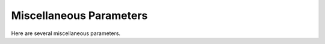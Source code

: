 ..
  Copyright 1988-2021 Free Software Foundation, Inc.
  This is part of the GCC manual.
  For copying conditions, see the GPL license file

.. _misc:

Miscellaneous Parameters
************************

.. index:: parameters, miscellaneous

.. prevent bad page break with this line

Here are several miscellaneous parameters.

.. c:macro:: HAS_LONG_COND_BRANCH

  Define this boolean macro to indicate whether or not your architecture
  has conditional branches that can span all of memory.  It is used in
  conjunction with an optimization that partitions hot and cold basic
  blocks into separate sections of the executable.  If this macro is
  set to false, gcc will convert any conditional branches that attempt
  to cross between sections into unconditional branches or indirect jumps.

.. c:macro:: HAS_LONG_UNCOND_BRANCH

  Define this boolean macro to indicate whether or not your architecture
  has unconditional branches that can span all of memory.  It is used in
  conjunction with an optimization that partitions hot and cold basic
  blocks into separate sections of the executable.  If this macro is
  set to false, gcc will convert any unconditional branches that attempt
  to cross between sections into indirect jumps.

.. c:macro:: CASE_VECTOR_MODE

  An alias for a machine mode name.  This is the machine mode that
  elements of a jump-table should have.

.. c:macro:: CASE_VECTOR_SHORTEN_MODE (min_offset, max_offset, body)

  Optional: return the preferred mode for an ``addr_diff_vec``
  when the minimum and maximum offset are known.  If you define this,
  it enables extra code in branch shortening to deal with ``addr_diff_vec``.
  To make this work, you also have to define ``INSN_ALIGN`` and
  make the alignment for ``addr_diff_vec`` explicit.
  The :samp:`{body}` argument is provided so that the offset_unsigned and scale
  flags can be updated.

.. c:macro:: CASE_VECTOR_PC_RELATIVE

  Define this macro to be a C expression to indicate when jump-tables
  should contain relative addresses.  You need not define this macro if
  jump-tables never contain relative addresses, or jump-tables should
  contain relative addresses only when :option:`-fPIC` or :option:`-fPIC`
  is in effect.

.. function:: unsigned int TARGET_CASE_VALUES_THRESHOLD (void)

  .. hook-start:TARGET_CASE_VALUES_THRESHOLD

  This function return the smallest number of different values for which it
  is best to use a jump-table instead of a tree of conditional branches.
  The default is four for machines with a ``casesi`` instruction and
  five otherwise.  This is best for most machines.

.. hook-end

.. c:macro:: WORD_REGISTER_OPERATIONS

  Define this macro to 1 if operations between registers with integral mode
  smaller than a word are always performed on the entire register.  To be
  more explicit, if you start with a pair of ``word_mode`` registers with
  known values and you do a subword, for example ``QImode``, addition on
  the low part of the registers, then the compiler may consider that the
  result has a known value in ``word_mode`` too if the macro is defined
  to 1.  Most RISC machines have this property and most CISC machines do not.

.. function:: unsigned int TARGET_MIN_ARITHMETIC_PRECISION (void)

  .. hook-start:TARGET_MIN_ARITHMETIC_PRECISION

  On some RISC architectures with 64-bit registers, the processor also
  maintains 32-bit condition codes that make it possible to do real 32-bit
  arithmetic, although the operations are performed on the full registers.

  On such architectures, defining this hook to 32 tells the compiler to try
  using 32-bit arithmetical operations setting the condition codes instead
  of doing full 64-bit arithmetic.

  More generally, define this hook on RISC architectures if you want the
  compiler to try using arithmetical operations setting the condition codes
  with a precision lower than the word precision.

  You need not define this hook if ``WORD_REGISTER_OPERATIONS`` is not
  defined to 1.

.. hook-end

.. c:macro:: LOAD_EXTEND_OP (mem_mode)

  Define this macro to be a C expression indicating when insns that read
  memory in :samp:`{mem_mode}`, an integral mode narrower than a word, set the
  bits outside of :samp:`{mem_mode}` to be either the sign-extension or the
  zero-extension of the data read.  Return ``SIGN_EXTEND`` for values
  of :samp:`{mem_mode}` for which the
  insn sign-extends, ``ZERO_EXTEND`` for which it zero-extends, and
  ``UNKNOWN`` for other modes.

  This macro is not called with :samp:`{mem_mode}` non-integral or with a width
  greater than or equal to ``BITS_PER_WORD``, so you may return any
  value in this case.  Do not define this macro if it would always return
  ``UNKNOWN``.  On machines where this macro is defined, you will normally
  define it as the constant ``SIGN_EXTEND`` or ``ZERO_EXTEND``.

  You may return a non- ``UNKNOWN`` value even if for some hard registers
  the sign extension is not performed, if for the ``REGNO_REG_CLASS``
  of these hard registers ``TARGET_CAN_CHANGE_MODE_CLASS`` returns false
  when the :samp:`{from}` mode is :samp:`{mem_mode}` and the :samp:`{to}` mode is any
  integral mode larger than this but not larger than ``word_mode``.

  You must return ``UNKNOWN`` if for some hard registers that allow this
  mode, ``TARGET_CAN_CHANGE_MODE_CLASS`` says that they cannot change to
  ``word_mode``, but that they can change to another integral mode that
  is larger then :samp:`{mem_mode}` but still smaller than ``word_mode``.

.. c:macro:: SHORT_IMMEDIATES_SIGN_EXTEND

  Define this macro to 1 if loading short immediate values into registers sign
  extends.

.. function:: unsigned int TARGET_MIN_DIVISIONS_FOR_RECIP_MUL (machine_mode mode)

  .. hook-start:TARGET_MIN_DIVISIONS_FOR_RECIP_MUL

  When :option:`-ffast-math` is in effect, GCC tries to optimize
  divisions by the same divisor, by turning them into multiplications by
  the reciprocal.  This target hook specifies the minimum number of divisions
  that should be there for GCC to perform the optimization for a variable
  of mode :samp:`{mode}`.  The default implementation returns 3 if the machine
  has an instruction for the division, and 2 if it does not.

.. hook-end

.. c:macro:: MOVE_MAX

  The maximum number of bytes that a single instruction can move quickly
  between memory and registers or between two memory locations.

.. c:macro:: MAX_MOVE_MAX

  The maximum number of bytes that a single instruction can move quickly
  between memory and registers or between two memory locations.  If this
  is undefined, the default is ``MOVE_MAX``.  Otherwise, it is the
  constant value that is the largest value that ``MOVE_MAX`` can have
  at run-time.

.. c:macro:: SHIFT_COUNT_TRUNCATED

  A C expression that is nonzero if on this machine the number of bits
  actually used for the count of a shift operation is equal to the number
  of bits needed to represent the size of the object being shifted.  When
  this macro is nonzero, the compiler will assume that it is safe to omit
  a sign-extend, zero-extend, and certain bitwise 'and' instructions that
  truncates the count of a shift operation.  On machines that have
  instructions that act on bit-fields at variable positions, which may
  include 'bit test' instructions, a nonzero ``SHIFT_COUNT_TRUNCATED``
  also enables deletion of truncations of the values that serve as
  arguments to bit-field instructions.

  If both types of instructions truncate the count (for shifts) and
  position (for bit-field operations), or if no variable-position bit-field
  instructions exist, you should define this macro.

  However, on some machines, such as the 80386 and the 680x0, truncation
  only applies to shift operations and not the (real or pretended)
  bit-field operations.  Define ``SHIFT_COUNT_TRUNCATED`` to be zero on
  such machines.  Instead, add patterns to the :samp:`md` file that include
  the implied truncation of the shift instructions.

  You need not define this macro if it would always have the value of zero.

.. function:: unsigned HOST_WIDE_INT TARGET_SHIFT_TRUNCATION_MASK (machine_mode mode)

  .. hook-start:TARGET_SHIFT_TRUNCATION_MASK

  This function describes how the standard shift patterns for :samp:`{mode}`
  deal with shifts by negative amounts or by more than the width of the mode.
  See :ref:`shift-patterns`.

  On many machines, the shift patterns will apply a mask :samp:`{m}` to the
  shift count, meaning that a fixed-width shift of :samp:`{x}` by :samp:`{y}` is
  equivalent to an arbitrary-width shift of :samp:`{x}` by :samp:`{y & m}`.  If
  this is true for mode :samp:`{mode}`, the function should return :samp:`{m}`,
  otherwise it should return 0.  A return value of 0 indicates that no
  particular behavior is guaranteed.

  Note that, unlike ``SHIFT_COUNT_TRUNCATED``, this function does
  *not* apply to general shift rtxes; it applies only to instructions
  that are generated by the named shift patterns.

  The default implementation of this function returns
  ``GET_MODE_BITSIZE (mode) - 1`` if ``SHIFT_COUNT_TRUNCATED``
  and 0 otherwise.  This definition is always safe, but if
  ``SHIFT_COUNT_TRUNCATED`` is false, and some shift patterns
  nevertheless truncate the shift count, you may get better code
  by overriding it.

.. hook-end

.. function:: bool TARGET_TRULY_NOOP_TRUNCATION (poly_uint64 outprec, poly_uint64 inprec)

  .. hook-start:TARGET_TRULY_NOOP_TRUNCATION

  This hook returns true if it is safe to 'convert' a value of
  :samp:`{inprec}` bits to one of :samp:`{outprec}` bits (where :samp:`{outprec}` is
  smaller than :samp:`{inprec}`) by merely operating on it as if it had only
  :samp:`{outprec}` bits.  The default returns true unconditionally, which
  is correct for most machines.  When ``TARGET_TRULY_NOOP_TRUNCATION``
  returns false, the machine description should provide a ``trunc``
  optab to specify the RTL that performs the required truncation.

  If ``TARGET_MODES_TIEABLE_P`` returns false for a pair of modes,
  suboptimal code can result if this hook returns true for the corresponding
  mode sizes.  Making this hook return false in such cases may improve things.

.. hook-end

.. function:: int TARGET_MODE_REP_EXTENDED (scalar_int_mode mode, scalar_int_mode rep_mode)

  .. hook-start:TARGET_MODE_REP_EXTENDED

  The representation of an integral mode can be such that the values
  are always extended to a wider integral mode.  Return
  ``SIGN_EXTEND`` if values of :samp:`{mode}` are represented in
  sign-extended form to :samp:`{rep_mode}`.  Return ``UNKNOWN``
  otherwise.  (Currently, none of the targets use zero-extended
  representation this way so unlike ``LOAD_EXTEND_OP``,
  ``TARGET_MODE_REP_EXTENDED`` is expected to return either
  ``SIGN_EXTEND`` or ``UNKNOWN``.  Also no target extends
  :samp:`{mode}` to :samp:`{rep_mode}` so that :samp:`{rep_mode}` is not the next
  widest integral mode and currently we take advantage of this fact.)

  Similarly to ``LOAD_EXTEND_OP`` you may return a non- ``UNKNOWN``
  value even if the extension is not performed on certain hard registers
  as long as for the ``REGNO_REG_CLASS`` of these hard registers
  ``TARGET_CAN_CHANGE_MODE_CLASS`` returns false.

  Note that ``TARGET_MODE_REP_EXTENDED`` and ``LOAD_EXTEND_OP``
  describe two related properties.  If you define
  ``TARGET_MODE_REP_EXTENDED (mode, word_mode)`` you probably also want
  to define ``LOAD_EXTEND_OP (mode)`` to return the same type of
  extension.

  In order to enforce the representation of ``mode``,
  ``TARGET_TRULY_NOOP_TRUNCATION`` should return false when truncating to
  ``mode``.

.. hook-end

.. function:: bool TARGET_SETJMP_PRESERVES_NONVOLATILE_REGS_P (void)

  .. hook-start:TARGET_SETJMP_PRESERVES_NONVOLATILE_REGS_P

  On some targets, it is assumed that the compiler will spill all pseudos
    that are live across a call to ``setjmp``, while other targets treat
    ``setjmp`` calls as normal function calls.

  This hook returns false if ``setjmp`` calls do not preserve all
    non-volatile registers so that gcc that must spill all pseudos that are
    live across ``setjmp`` calls.  Define this to return true if the
    target does not need to spill all pseudos live across ``setjmp`` calls.
    The default implementation conservatively assumes all pseudos must be
    spilled across ``setjmp`` calls.

.. hook-end

.. c:macro:: STORE_FLAG_VALUE

  A C expression describing the value returned by a comparison operator
  with an integral mode and stored by a store-flag instruction
  (:samp:`cstore{mode}4`) when the condition is true.  This description must
  apply to *all* the :samp:`cstore{mode}4` patterns and all the
  comparison operators whose results have a ``MODE_INT`` mode.

  A value of 1 or -1 means that the instruction implementing the
  comparison operator returns exactly 1 or -1 when the comparison is true
  and 0 when the comparison is false.  Otherwise, the value indicates
  which bits of the result are guaranteed to be 1 when the comparison is
  true.  This value is interpreted in the mode of the comparison
  operation, which is given by the mode of the first operand in the
  :samp:`cstore{mode}4` pattern.  Either the low bit or the sign bit of
  ``STORE_FLAG_VALUE`` be on.  Presently, only those bits are used by
  the compiler.

  If ``STORE_FLAG_VALUE`` is neither 1 or -1, the compiler will
  generate code that depends only on the specified bits.  It can also
  replace comparison operators with equivalent operations if they cause
  the required bits to be set, even if the remaining bits are undefined.
  For example, on a machine whose comparison operators return an
  ``SImode`` value and where ``STORE_FLAG_VALUE`` is defined as
  :samp:`0x80000000`, saying that just the sign bit is relevant, the
  expression

  .. code-block:: c++

    (ne:SI (and:SI x (const_int power-of-2)) (const_int 0))

  can be converted to

  .. code-block:: c++

    (ashift:SI x (const_int n))

  where :samp:`{n}` is the appropriate shift count to move the bit being
  tested into the sign bit.

  There is no way to describe a machine that always sets the low-order bit
  for a true value, but does not guarantee the value of any other bits,
  but we do not know of any machine that has such an instruction.  If you
  are trying to port GCC to such a machine, include an instruction to
  perform a logical-and of the result with 1 in the pattern for the
  comparison operators and let us know at gcc@gcc.gnu.org.

  Often, a machine will have multiple instructions that obtain a value
  from a comparison (or the condition codes).  Here are rules to guide the
  choice of value for ``STORE_FLAG_VALUE``, and hence the instructions
  to be used:

  * Use the shortest sequence that yields a valid definition for
    ``STORE_FLAG_VALUE``.  It is more efficient for the compiler to
    'normalize' the value (convert it to, e.g., 1 or 0) than for the
    comparison operators to do so because there may be opportunities to
    combine the normalization with other operations.

  * For equal-length sequences, use a value of 1 or -1, with -1 being
    slightly preferred on machines with expensive jumps and 1 preferred on
    other machines.

  * As a second choice, choose a value of :samp:`0x80000001` if instructions
    exist that set both the sign and low-order bits but do not define the
    others.

  * Otherwise, use a value of :samp:`0x80000000`.

  Many machines can produce both the value chosen for
  ``STORE_FLAG_VALUE`` and its negation in the same number of
  instructions.  On those machines, you should also define a pattern for
  those cases, e.g., one matching

  .. code-block:: c++

    (set A (neg:m (ne:m B C)))

  Some machines can also perform ``and`` or ``plus`` operations on
  condition code values with less instructions than the corresponding
  :samp:`cstore{mode}4` insn followed by ``and`` or ``plus``.  On those
  machines, define the appropriate patterns.  Use the names ``incscc``
  and ``decscc``, respectively, for the patterns which perform
  ``plus`` or ``minus`` operations on condition code values.  See
  :samp:`rs6000.md` for some examples.  The GNU Superoptimizer can be used to
  find such instruction sequences on other machines.

  If this macro is not defined, the default value, 1, is used.  You need
  not define ``STORE_FLAG_VALUE`` if the machine has no store-flag
  instructions, or if the value generated by these instructions is 1.

.. c:macro:: FLOAT_STORE_FLAG_VALUE (mode)

  A C expression that gives a nonzero ``REAL_VALUE_TYPE`` value that is
  returned when comparison operators with floating-point results are true.
  Define this macro on machines that have comparison operations that return
  floating-point values.  If there are no such operations, do not define
  this macro.

.. c:macro:: VECTOR_STORE_FLAG_VALUE (mode)

  A C expression that gives an rtx representing the nonzero true element
  for vector comparisons.  The returned rtx should be valid for the inner
  mode of :samp:`{mode}` which is guaranteed to be a vector mode.  Define
  this macro on machines that have vector comparison operations that
  return a vector result.  If there are no such operations, do not define
  this macro.  Typically, this macro is defined as ``const1_rtx`` or
  ``constm1_rtx``.  This macro may return ``NULL_RTX`` to prevent
  the compiler optimizing such vector comparison operations for the
  given mode.

.. c:macro:: CLZ_DEFINED_VALUE_AT_ZERO (mode, value)

.. c:macro:: CTZ_DEFINED_VALUE_AT_ZERO (mode, value)

  A C expression that indicates whether the architecture defines a value
  for ``clz`` or ``ctz`` with a zero operand.
  A result of ``0`` indicates the value is undefined.
  If the value is defined for only the RTL expression, the macro should
  evaluate to ``1`` ; if the value applies also to the corresponding optab
  entry (which is normally the case if it expands directly into
  the corresponding RTL), then the macro should evaluate to ``2``.
  In the cases where the value is defined, :samp:`{value}` should be set to
  this value.

  If this macro is not defined, the value of ``clz`` or
  ``ctz`` at zero is assumed to be undefined.

  This macro must be defined if the target's expansion for ``ffs``
  relies on a particular value to get correct results.  Otherwise it
  is not necessary, though it may be used to optimize some corner cases, and
  to provide a default expansion for the ``ffs`` optab.

  Note that regardless of this macro the 'definedness' of ``clz``
  and ``ctz`` at zero do *not* extend to the builtin functions
  visible to the user.  Thus one may be free to adjust the value at will
  to match the target expansion of these operations without fear of
  breaking the API.

.. c:macro:: Pmode

  An alias for the machine mode for pointers.  On most machines, define
  this to be the integer mode corresponding to the width of a hardware
  pointer; ``SImode`` on 32-bit machine or ``DImode`` on 64-bit machines.
  On some machines you must define this to be one of the partial integer
  modes, such as ``PSImode``.

  The width of ``Pmode`` must be at least as large as the value of
  ``POINTER_SIZE``.  If it is not equal, you must define the macro
  ``POINTERS_EXTEND_UNSIGNED`` to specify how pointers are extended
  to ``Pmode``.

.. c:macro:: FUNCTION_MODE

  An alias for the machine mode used for memory references to functions
  being called, in ``call`` RTL expressions.  On most CISC machines,
  where an instruction can begin at any byte address, this should be
  ``QImode``.  On most RISC machines, where all instructions have fixed
  size and alignment, this should be a mode with the same size and alignment
  as the machine instruction words - typically ``SImode`` or ``HImode``.

.. c:macro:: STDC_0_IN_SYSTEM_HEADERS

  In normal operation, the preprocessor expands ``__STDC__`` to the
  constant 1, to signify that GCC conforms to ISO Standard C.  On some
  hosts, like Solaris, the system compiler uses a different convention,
  where ``__STDC__`` is normally 0, but is 1 if the user specifies
  strict conformance to the C Standard.

  Defining ``STDC_0_IN_SYSTEM_HEADERS`` makes GNU CPP follows the host
  convention when processing system header files, but when processing user
  files ``__STDC__`` will always expand to 1.

.. function:: const char * TARGET_C_PREINCLUDE (void)

  .. hook-start:TARGET_C_PREINCLUDE

  Define this hook to return the name of a header file to be included at
  the start of all compilations, as if it had been included with
  ``#include <file>``.  If this hook returns ``NULL``, or is
  not defined, or the header is not found, or if the user specifies
  :option:`-ffreestanding` or :option:`-nostdinc`, no header is included.

  This hook can be used together with a header provided by the system C
  library to implement ISO C requirements for certain macros to be
  predefined that describe properties of the whole implementation rather
  than just the compiler.

.. hook-end

.. function:: bool TARGET_CXX_IMPLICIT_EXTERN_C (const char*)

  .. hook-start:TARGET_CXX_IMPLICIT_EXTERN_C

  Define this hook to add target-specific C++ implicit extern C functions.
  If this function returns true for the name of a file-scope function, that
  function implicitly gets extern "C" linkage rather than whatever language
  linkage the declaration would normally have.  An example of such function
  is WinMain on Win32 targets.

.. hook-end

.. c:macro:: SYSTEM_IMPLICIT_EXTERN_C

  Define this macro if the system header files do not support C++.
  This macro handles system header files by pretending that system
  header files are enclosed in :samp:`extern "C" {...}`.

.. index:: #pragma

.. index:: pragma

.. c:macro:: REGISTER_TARGET_PRAGMAS ()

  Define this macro if you want to implement any target-specific pragmas.
  If defined, it is a C expression which makes a series of calls to
  ``c_register_pragma`` or ``c_register_pragma_with_expansion``
  for each pragma.  The macro may also do any
  setup required for the pragmas.

  The primary reason to define this macro is to provide compatibility with
  other compilers for the same target.  In general, we discourage
  definition of target-specific pragmas for GCC.

  If the pragma can be implemented by attributes then you should consider
  defining the target hook :samp:`TARGET_INSERT_ATTRIBUTES` as well.

  Preprocessor macros that appear on pragma lines are not expanded.  All
  :samp:`#pragma` directives that do not match any registered pragma are
  silently ignored, unless the user specifies :option:`-Wunknown-pragmas`.

.. function:: void c_register_pragma (const char *space, const char *name, void (*callback) (struct cpp_reader *))

  Each call to ``c_register_pragma`` or
  ``c_register_pragma_with_expansion`` establishes one pragma.  The
  :samp:`{callback}` routine will be called when the preprocessor encounters a
  pragma of the form

  .. code-block:: c++

    #pragma [space] name ...

  :samp:`{space}` is the case-sensitive namespace of the pragma, or
  ``NULL`` to put the pragma in the global namespace.  The callback
  routine receives :samp:`{pfile}` as its first argument, which can be passed
  on to cpplib's functions if necessary.  You can lex tokens after the
  :samp:`{name}` by calling ``pragma_lex``.  Tokens that are not read by the
  callback will be silently ignored.  The end of the line is indicated by
  a token of type ``CPP_EOF``.  Macro expansion occurs on the
  arguments of pragmas registered with
  ``c_register_pragma_with_expansion`` but not on the arguments of
  pragmas registered with ``c_register_pragma``.

  Note that the use of ``pragma_lex`` is specific to the C and C++
  compilers.  It will not work in the Java or Fortran compilers, or any
  other language compilers for that matter.  Thus if ``pragma_lex`` is going
  to be called from target-specific code, it must only be done so when
  building the C and C++ compilers.  This can be done by defining the
  variables ``c_target_objs`` and ``cxx_target_objs`` in the
  target entry in the :samp:`config.gcc` file.  These variables should name
  the target-specific, language-specific object file which contains the
  code that uses ``pragma_lex``.  Note it will also be necessary to add a
  rule to the makefile fragment pointed to by ``tmake_file`` that shows
  how to build this object file.

.. c:macro:: HANDLE_PRAGMA_PACK_WITH_EXPANSION

  Define this macro if macros should be expanded in the
  arguments of :samp:`#pragma pack`.

.. c:macro:: TARGET_DEFAULT_PACK_STRUCT

  If your target requires a structure packing default other than 0 (meaning
  the machine default), define this macro to the necessary value (in bytes).
  This must be a value that would also be valid to use with
  :samp:`#pragma pack()` (that is, a small power of two).

.. c:macro:: DOLLARS_IN_IDENTIFIERS

  Define this macro to control use of the character :samp:`$` in
  identifier names for the C family of languages.  0 means :samp:`$` is
  not allowed by default; 1 means it is allowed.  1 is the default;
  there is no need to define this macro in that case.

.. c:macro:: INSN_SETS_ARE_DELAYED (insn)

  Define this macro as a C expression that is nonzero if it is safe for the
  delay slot scheduler to place instructions in the delay slot of :samp:`{insn}`,
  even if they appear to use a resource set or clobbered in :samp:`{insn}`.
  :samp:`{insn}` is always a ``jump_insn`` or an ``insn`` ; GCC knows that
  every ``call_insn`` has this behavior.  On machines where some ``insn``
  or ``jump_insn`` is really a function call and hence has this behavior,
  you should define this macro.

  You need not define this macro if it would always return zero.

.. c:macro:: INSN_REFERENCES_ARE_DELAYED (insn)

  Define this macro as a C expression that is nonzero if it is safe for the
  delay slot scheduler to place instructions in the delay slot of :samp:`{insn}`,
  even if they appear to set or clobber a resource referenced in :samp:`{insn}`.
  :samp:`{insn}` is always a ``jump_insn`` or an ``insn``.  On machines where
  some ``insn`` or ``jump_insn`` is really a function call and its operands
  are registers whose use is actually in the subroutine it calls, you should
  define this macro.  Doing so allows the delay slot scheduler to move
  instructions which copy arguments into the argument registers into the delay
  slot of :samp:`{insn}`.

  You need not define this macro if it would always return zero.

.. c:macro:: MULTIPLE_SYMBOL_SPACES

  Define this macro as a C expression that is nonzero if, in some cases,
  global symbols from one translation unit may not be bound to undefined
  symbols in another translation unit without user intervention.  For
  instance, under Microsoft Windows symbols must be explicitly imported
  from shared libraries (DLLs).

  You need not define this macro if it would always evaluate to zero.

.. function:: rtx_insn * TARGET_MD_ASM_ADJUST (vec<rtx>& outputs, vec<rtx>& inputs, vec<machine_mode>& input_modes, vec<const char *>& constraints, vec<rtx>& clobbers, HARD_REG_SET& clobbered_regs, location_t loc)

  .. hook-start:TARGET_MD_ASM_ADJUST

  This target hook may add :dfn:`clobbers` to :samp:`{clobbers}` and
  :samp:`{clobbered_regs}` for any hard regs the port wishes to automatically
  clobber for an asm.  The :samp:`{outputs}` and :samp:`{inputs}` may be inspected
  to avoid clobbering a register that is already used by the asm.  :samp:`{loc}`
  is the source location of the asm.

  It may modify the :samp:`{outputs}`, :samp:`{inputs}`, :samp:`{input_modes}`, and
  :samp:`{constraints}` as necessary for other pre-processing.  In this case the
  return value is a sequence of insns to emit after the asm.  Note that
  changes to :samp:`{inputs}` must be accompanied by the corresponding changes
  to :samp:`{input_modes}`.

.. hook-end

.. c:macro:: MATH_LIBRARY

  Define this macro as a C string constant for the linker argument to link
  in the system math library, minus the initial :samp:`"-l"`, or
  :samp:`""` if the target does not have a
  separate math library.

  You need only define this macro if the default of :samp:`"m"` is wrong.

.. c:macro:: LIBRARY_PATH_ENV

  Define this macro as a C string constant for the environment variable that
  specifies where the linker should look for libraries.

  You need only define this macro if the default of :samp:`"LIBRARY_PATH"`
  is wrong.

.. c:macro:: TARGET_POSIX_IO

  Define this macro if the target supports the following POSIXfile
  functions, access, mkdir and  file locking with fcntl / F_SETLKW.
  Defining ``TARGET_POSIX_IO`` will enable the test coverage code
  to use file locking when exiting a program, which avoids race conditions
  if the program has forked. It will also create directories at run-time
  for cross-profiling.

.. c:macro:: MAX_CONDITIONAL_EXECUTE

  A C expression for the maximum number of instructions to execute via
  conditional execution instructions instead of a branch.  A value of
  ``BRANCH_COST`` +1 is the default.

.. c:macro:: IFCVT_MODIFY_TESTS (ce_info, true_expr, false_expr)

  Used if the target needs to perform machine-dependent modifications on the
  conditionals used for turning basic blocks into conditionally executed code.
  :samp:`{ce_info}` points to a data structure, ``struct ce_if_block``, which
  contains information about the currently processed blocks.  :samp:`{true_expr}`
  and :samp:`{false_expr}` are the tests that are used for converting the
  then-block and the else-block, respectively.  Set either :samp:`{true_expr}` or
  :samp:`{false_expr}` to a null pointer if the tests cannot be converted.

.. c:macro:: IFCVT_MODIFY_MULTIPLE_TESTS (ce_info, bb, true_expr, false_expr)

  Like ``IFCVT_MODIFY_TESTS``, but used when converting more complicated
  if-statements into conditions combined by ``and`` and ``or`` operations.
  :samp:`{bb}` contains the basic block that contains the test that is currently
  being processed and about to be turned into a condition.

.. c:macro:: IFCVT_MODIFY_INSN (ce_info, pattern, insn)

  A C expression to modify the :samp:`{PATTERN}` of an :samp:`{INSN}` that is to
  be converted to conditional execution format.  :samp:`{ce_info}` points to
  a data structure, ``struct ce_if_block``, which contains information
  about the currently processed blocks.

.. c:macro:: IFCVT_MODIFY_FINAL (ce_info)

  A C expression to perform any final machine dependent modifications in
  converting code to conditional execution.  The involved basic blocks
  can be found in the ``struct ce_if_block`` structure that is pointed
  to by :samp:`{ce_info}`.

.. c:macro:: IFCVT_MODIFY_CANCEL (ce_info)

  A C expression to cancel any machine dependent modifications in
  converting code to conditional execution.  The involved basic blocks
  can be found in the ``struct ce_if_block`` structure that is pointed
  to by :samp:`{ce_info}`.

.. c:macro:: IFCVT_MACHDEP_INIT (ce_info)

  A C expression to initialize any machine specific data for if-conversion
  of the if-block in the ``struct ce_if_block`` structure that is pointed
  to by :samp:`{ce_info}`.

.. function:: void TARGET_MACHINE_DEPENDENT_REORG (void)

  .. hook-start:TARGET_MACHINE_DEPENDENT_REORG

  If non-null, this hook performs a target-specific pass over the
  instruction stream.  The compiler will run it at all optimization levels,
  just before the point at which it normally does delayed-branch scheduling.

  The exact purpose of the hook varies from target to target.  Some use
  it to do transformations that are necessary for correctness, such as
  laying out in-function constant pools or avoiding hardware hazards.
  Others use it as an opportunity to do some machine-dependent optimizations.

  You need not implement the hook if it has nothing to do.  The default
  definition is null.

.. hook-end

.. function:: void TARGET_INIT_BUILTINS (void)

  .. hook-start:TARGET_INIT_BUILTINS

  Define this hook if you have any machine-specific built-in functions
  that need to be defined.  It should be a function that performs the
  necessary setup.

  Machine specific built-in functions can be useful to expand special machine
  instructions that would otherwise not normally be generated because
  they have no equivalent in the source language (for example, SIMD vector
  instructions or prefetch instructions).

  To create a built-in function, call the function
  ``lang_hooks.builtin_function``
  which is defined by the language front end.  You can use any type nodes set
  up by ``build_common_tree_nodes`` ;
  only language front ends that use those two functions will call
  :samp:`TARGET_INIT_BUILTINS`.

.. hook-end

.. function:: tree TARGET_BUILTIN_DECL (unsigned code, bool initialize_p)

  .. hook-start:TARGET_BUILTIN_DECL

  Define this hook if you have any machine-specific built-in functions
  that need to be defined.  It should be a function that returns the
  builtin function declaration for the builtin function code :samp:`{code}`.
  If there is no such builtin and it cannot be initialized at this time
  if :samp:`{initialize_p}` is true the function should return ``NULL_TREE``.
  If :samp:`{code}` is out of range the function should return
  ``error_mark_node``.

.. hook-end

.. function:: rtx TARGET_EXPAND_BUILTIN (tree exp, rtx target, rtx subtarget, machine_mode mode, int ignore)

  .. hook-start:TARGET_EXPAND_BUILTIN

  Expand a call to a machine specific built-in function that was set up by
  :samp:`TARGET_INIT_BUILTINS`.  :samp:`{exp}` is the expression for the
  function call; the result should go to :samp:`{target}` if that is
  convenient, and have mode :samp:`{mode}` if that is convenient.
  :samp:`{subtarget}` may be used as the target for computing one of
  :samp:`{exp}` 's operands.  :samp:`{ignore}` is nonzero if the value is to be
  ignored.  This function should return the result of the call to the
  built-in function.

.. hook-end

.. function:: tree TARGET_RESOLVE_OVERLOADED_BUILTIN (unsigned int loc, tree fndecl, void *arglist)

  .. hook-start:TARGET_RESOLVE_OVERLOADED_BUILTIN

  Select a replacement for a machine specific built-in function that
  was set up by :samp:`TARGET_INIT_BUILTINS`.  This is done
  *before* regular type checking, and so allows the target to
  implement a crude form of function overloading.  :samp:`{fndecl}` is the
  declaration of the built-in function.  :samp:`{arglist}` is the list of
  arguments passed to the built-in function.  The result is a
  complete expression that implements the operation, usually
  another ``CALL_EXPR``.
  :samp:`{arglist}` really has type :samp:`VEC(tree,gc)*`

.. hook-end

.. function:: bool TARGET_CHECK_BUILTIN_CALL (location_t loc, vec<location_t> arg_loc, tree fndecl, tree orig_fndecl, unsigned int nargs, tree *args)

  .. hook-start:TARGET_CHECK_BUILTIN_CALL

  Perform semantic checking on a call to a machine-specific built-in
  function after its arguments have been constrained to the function
  signature.  Return true if the call is valid, otherwise report an error
  and return false.

  This hook is called after ``TARGET_RESOLVE_OVERLOADED_BUILTIN``.
  The call was originally to built-in function :samp:`{orig_fndecl}`,
  but after the optional ``TARGET_RESOLVE_OVERLOADED_BUILTIN``
  step is now to built-in function :samp:`{fndecl}`.  :samp:`{loc}` is the
  location of the call and :samp:`{args}` is an array of function arguments,
  of which there are :samp:`{nargs}`.  :samp:`{arg_loc}` specifies the location
  of each argument.

.. hook-end

.. function:: tree TARGET_FOLD_BUILTIN (tree fndecl, int n_args, tree *argp, bool ignore)

  .. hook-start:TARGET_FOLD_BUILTIN

  Fold a call to a machine specific built-in function that was set up by
  :samp:`TARGET_INIT_BUILTINS`.  :samp:`{fndecl}` is the declaration of the
  built-in function.  :samp:`{n_args}` is the number of arguments passed to
  the function; the arguments themselves are pointed to by :samp:`{argp}`.
  The result is another tree, valid for both GIMPLE and GENERIC,
  containing a simplified expression for the call's result.  If
  :samp:`{ignore}` is true the value will be ignored.

.. hook-end

.. function:: bool TARGET_GIMPLE_FOLD_BUILTIN (gimple_stmt_iterator *gsi)

  .. hook-start:TARGET_GIMPLE_FOLD_BUILTIN

  Fold a call to a machine specific built-in function that was set up
  by :samp:`TARGET_INIT_BUILTINS`.  :samp:`{gsi}` points to the gimple
  statement holding the function call.  Returns true if any change
  was made to the GIMPLE stream.

.. hook-end

.. function:: int TARGET_COMPARE_VERSION_PRIORITY (tree decl1, tree decl2)

  .. hook-start:TARGET_COMPARE_VERSION_PRIORITY

  This hook is used to compare the target attributes in two functions to
  determine which function's features get higher priority.  This is used
  during function multi-versioning to figure out the order in which two
  versions must be dispatched.  A function version with a higher priority
  is checked for dispatching earlier.  :samp:`{decl1}` and :samp:`{decl2}` are
  the two function decls that will be compared.

.. hook-end

.. function:: tree TARGET_GET_FUNCTION_VERSIONS_DISPATCHER (void *decl)

  .. hook-start:TARGET_GET_FUNCTION_VERSIONS_DISPATCHER

  This hook is used to get the dispatcher function for a set of function
  versions.  The dispatcher function is called to invoke the right function
  version at run-time. :samp:`{decl}` is one version from a set of semantically
  identical versions.

.. hook-end

.. function:: tree TARGET_GENERATE_VERSION_DISPATCHER_BODY (void *arg)

  .. hook-start:TARGET_GENERATE_VERSION_DISPATCHER_BODY

  This hook is used to generate the dispatcher logic to invoke the right
  function version at run-time for a given set of function versions.
  :samp:`{arg}` points to the callgraph node of the dispatcher function whose
  body must be generated.

.. hook-end

.. function:: bool TARGET_PREDICT_DOLOOP_P (class loop *loop)

  .. hook-start:TARGET_PREDICT_DOLOOP_P

  Return true if we can predict it is possible to use a low-overhead loop
  for a particular loop.  The parameter :samp:`{loop}` is a pointer to the loop.
  This target hook is required only when the target supports low-overhead
  loops, and will help ivopts to make some decisions.
  The default version of this hook returns false.

.. hook-end

.. c:var:: bool TARGET_HAVE_COUNT_REG_DECR_P

  .. hook-start:TARGET_HAVE_COUNT_REG_DECR_P

  Return true if the target supports hardware count register for decrement
  and branch.
  The default value is false.

.. hook-end

.. c:var:: int64_t TARGET_DOLOOP_COST_FOR_GENERIC

  .. hook-start:TARGET_DOLOOP_COST_FOR_GENERIC

  One IV candidate dedicated for doloop is introduced in IVOPTs, we can
  calculate the computation cost of adopting it to any generic IV use by
  function get_computation_cost as before.  But for targets which have
  hardware count register support for decrement and branch, it may have to
  move IV value from hardware count register to general purpose register
  while doloop IV candidate is used for generic IV uses.  It probably takes
  expensive penalty.  This hook allows target owners to define the cost for
  this especially for generic IV uses.
  The default value is zero.

.. hook-end

.. c:var:: int64_t TARGET_DOLOOP_COST_FOR_ADDRESS

  .. hook-start:TARGET_DOLOOP_COST_FOR_ADDRESS

  One IV candidate dedicated for doloop is introduced in IVOPTs, we can
  calculate the computation cost of adopting it to any address IV use by
  function get_computation_cost as before.  But for targets which have
  hardware count register support for decrement and branch, it may have to
  move IV value from hardware count register to general purpose register
  while doloop IV candidate is used for address IV uses.  It probably takes
  expensive penalty.  This hook allows target owners to define the cost for
  this escpecially for address IV uses.
  The default value is zero.

.. hook-end

.. function:: bool TARGET_CAN_USE_DOLOOP_P (const widest_int &iterations, const widest_int &iterations_max, unsigned int loop_depth, bool entered_at_top)

  .. hook-start:TARGET_CAN_USE_DOLOOP_P

  Return true if it is possible to use low-overhead loops (``doloop_end``
  and ``doloop_begin``) for a particular loop.  :samp:`{iterations}` gives the
  exact number of iterations, or 0 if not known.  :samp:`{iterations_max}` gives
  the maximum number of iterations, or 0 if not known.  :samp:`{loop_depth}` is
  the nesting depth of the loop, with 1 for innermost loops, 2 for loops that
  contain innermost loops, and so on.  :samp:`{entered_at_top}` is true if the
  loop is only entered from the top.

  This hook is only used if ``doloop_end`` is available.  The default
  implementation returns true.  You can use ``can_use_doloop_if_innermost``
  if the loop must be the innermost, and if there are no other restrictions.

.. hook-end

.. function:: const char * TARGET_INVALID_WITHIN_DOLOOP (const rtx_insn *insn)

  .. hook-start:TARGET_INVALID_WITHIN_DOLOOP

  Take an instruction in :samp:`{insn}` and return NULL if it is valid within a
  low-overhead loop, otherwise return a string explaining why doloop
  could not be applied.

  Many targets use special registers for low-overhead looping. For any
  instruction that clobbers these this function should return a string indicating
  the reason why the doloop could not be applied.
  By default, the RTL loop optimizer does not use a present doloop pattern for
  loops containing function calls or branch on table instructions.

.. hook-end

.. function:: machine_mode TARGET_PREFERRED_DOLOOP_MODE (machine_mode mode)

  This hook takes a :samp:`{mode}` for a doloop IV, where ``mode`` is the
  original mode for the operation.  If the target prefers an alternate
  ``mode`` for the operation, then this hook should return that mode;
  otherwise the original ``mode`` should be returned.  For example, on a
  64-bit target, ``DImode`` might be preferred over ``SImode``.  Both the
  original and the returned modes should be ``MODE_INT``.

.. function:: bool TARGET_LEGITIMATE_COMBINED_INSN (rtx_insn *insn)

  .. hook-start:TARGET_LEGITIMATE_COMBINED_INSN

  Take an instruction in :samp:`{insn}` and return ``false`` if the instruction
  is not appropriate as a combination of two or more instructions.  The
  default is to accept all instructions.

.. hook-end

.. function:: bool TARGET_CAN_FOLLOW_JUMP (const rtx_insn *follower, const rtx_insn *followee)

  .. hook-start:TARGET_CAN_FOLLOW_JUMP

  FOLLOWER and FOLLOWEE are JUMP_INSN instructions;
  return true if FOLLOWER may be modified to follow FOLLOWEE;
  false, if it can't.
  For example, on some targets, certain kinds of branches can't be made to
  follow through a hot/cold partitioning.

.. hook-end

.. function:: bool TARGET_COMMUTATIVE_P (const_rtx x, int outer_code)

  .. hook-start:TARGET_COMMUTATIVE_P

  This target hook returns ``true`` if :samp:`{x}` is considered to be commutative.
  Usually, this is just COMMUTATIVE_P (:samp:`{x}`), but the HP PA doesn't consider
  PLUS to be commutative inside a MEM.  :samp:`{outer_code}` is the rtx code
  of the enclosing rtl, if known, otherwise it is UNKNOWN.

.. hook-end

.. function:: rtx TARGET_ALLOCATE_INITIAL_VALUE (rtx hard_reg)

  .. hook-start:TARGET_ALLOCATE_INITIAL_VALUE

  When the initial value of a hard register has been copied in a pseudo
  register, it is often not necessary to actually allocate another register
  to this pseudo register, because the original hard register or a stack slot
  it has been saved into can be used.  ``TARGET_ALLOCATE_INITIAL_VALUE``
  is called at the start of register allocation once for each hard register
  that had its initial value copied by using
  ``get_func_hard_reg_initial_val`` or ``get_hard_reg_initial_val``.
  Possible values are ``NULL_RTX``, if you don't want
  to do any special allocation, a ``REG`` rtx---that would typically be
  the hard register itself, if it is known not to be clobbered---or a
  ``MEM``.
  If you are returning a ``MEM``, this is only a hint for the allocator;
  it might decide to use another register anyways.
  You may use ``current_function_is_leaf`` or 
  ``REG_N_SETS`` in the hook to determine if the hard
  register in question will not be clobbered.
  The default value of this hook is ``NULL``, which disables any special
  allocation.

.. hook-end

.. function:: int TARGET_UNSPEC_MAY_TRAP_P (const_rtx x, unsigned flags)

  .. hook-start:TARGET_UNSPEC_MAY_TRAP_P

  This target hook returns nonzero if :samp:`{x}`, an ``unspec`` or
  ``unspec_volatile`` operation, might cause a trap.  Targets can use
  this hook to enhance precision of analysis for ``unspec`` and
  ``unspec_volatile`` operations.  You may call ``may_trap_p_1``
  to analyze inner elements of :samp:`{x}` in which case :samp:`{flags}` should be
  passed along.

.. hook-end

.. function:: void TARGET_SET_CURRENT_FUNCTION (tree decl)

  .. hook-start:TARGET_SET_CURRENT_FUNCTION

  The compiler invokes this hook whenever it changes its current function
  context (``cfun``).  You can define this function if
  the back end needs to perform any initialization or reset actions on a
  per-function basis.  For example, it may be used to implement function
  attributes that affect register usage or code generation patterns.
  The argument :samp:`{decl}` is the declaration for the new function context,
  and may be null to indicate that the compiler has left a function context
  and is returning to processing at the top level.
  The default hook function does nothing.

  GCC sets ``cfun`` to a dummy function context during initialization of
  some parts of the back end.  The hook function is not invoked in this
  situation; you need not worry about the hook being invoked recursively,
  or when the back end is in a partially-initialized state.
  ``cfun`` might be ``NULL`` to indicate processing at top level,
  outside of any function scope.

.. hook-end

.. c:macro:: TARGET_OBJECT_SUFFIX

  Define this macro to be a C string representing the suffix for object
  files on your target machine.  If you do not define this macro, GCC will
  use :samp:`.o` as the suffix for object files.

.. c:macro:: TARGET_EXECUTABLE_SUFFIX

  Define this macro to be a C string representing the suffix to be
  automatically added to executable files on your target machine.  If you
  do not define this macro, GCC will use the null string as the suffix for
  executable files.

.. c:macro:: COLLECT_EXPORT_LIST

  If defined, ``collect2`` will scan the individual object files
  specified on its command line and create an export list for the linker.
  Define this macro for systems like AIX, where the linker discards
  object files that are not referenced from ``main`` and uses export
  lists.

.. function:: bool TARGET_CANNOT_MODIFY_JUMPS_P (void)

  .. hook-start:TARGET_CANNOT_MODIFY_JUMPS_P

  This target hook returns ``true`` past the point in which new jump
  instructions could be created.  On machines that require a register for
  every jump such as the SHmedia ISA of SH5, this point would typically be
  reload, so this target hook should be defined to a function such as:

  .. code-block:: c++

    static bool
    cannot_modify_jumps_past_reload_p ()
    {
      return (reload_completed || reload_in_progress);
    }

.. hook-end

.. function:: bool TARGET_HAVE_CONDITIONAL_EXECUTION (void)

  .. hook-start:TARGET_HAVE_CONDITIONAL_EXECUTION

  This target hook returns true if the target supports conditional execution.
  This target hook is required only when the target has several different
  modes and they have different conditional execution capability, such as ARM.

.. hook-end

.. function:: rtx TARGET_GEN_CCMP_FIRST (rtx_insn **prep_seq, rtx_insn **gen_seq, int code, tree op0, tree op1)

  .. hook-start:TARGET_GEN_CCMP_FIRST

  This function prepares to emit a comparison insn for the first compare in a
   sequence of conditional comparisions.  It returns an appropriate comparison
   with ``CC`` for passing to ``gen_ccmp_next`` or ``cbranch_optab``.
   The insns to prepare the compare are saved in :samp:`{prep_seq}` and the compare
   insns are saved in :samp:`{gen_seq}`.  They will be emitted when all the
   compares in the conditional comparision are generated without error.
   :samp:`{code}` is the ``rtx_code`` of the compare for :samp:`{op0}` and :samp:`{op1}`.

.. hook-end

.. function:: rtx TARGET_GEN_CCMP_NEXT (rtx_insn **prep_seq, rtx_insn **gen_seq, rtx prev, int cmp_code, tree op0, tree op1, int bit_code)

  .. hook-start:TARGET_GEN_CCMP_NEXT

  This function prepares to emit a conditional comparison within a sequence
   of conditional comparisons.  It returns an appropriate comparison with
   ``CC`` for passing to ``gen_ccmp_next`` or ``cbranch_optab``.
   The insns to prepare the compare are saved in :samp:`{prep_seq}` and the compare
   insns are saved in :samp:`{gen_seq}`.  They will be emitted when all the
   compares in the conditional comparision are generated without error.  The
   :samp:`{prev}` expression is the result of a prior call to ``gen_ccmp_first``
   or ``gen_ccmp_next``.  It may return ``NULL`` if the combination of
   :samp:`{prev}` and this comparison is not supported, otherwise the result must
   be appropriate for passing to ``gen_ccmp_next`` or ``cbranch_optab``.
   :samp:`{code}` is the ``rtx_code`` of the compare for :samp:`{op0}` and :samp:`{op1}`.
   :samp:`{bit_code}` is ``AND`` or ``IOR``, which is the op on the compares.

.. hook-end

.. function:: rtx TARGET_GEN_MEMSET_SCRATCH_RTX (machine_mode mode)

  This hook should return an rtx for a scratch register in :samp:`{mode}` to
  be used when expanding memset calls.  The backend can use a hard scratch
  register to avoid stack realignment when expanding memset.  The default
  is ``gen_reg_rtx``.

.. function:: unsigned TARGET_LOOP_UNROLL_ADJUST (unsigned nunroll, class loop *loop)

  .. hook-start:TARGET_LOOP_UNROLL_ADJUST

  This target hook returns a new value for the number of times :samp:`{loop}`
  should be unrolled. The parameter :samp:`{nunroll}` is the number of times
  the loop is to be unrolled. The parameter :samp:`{loop}` is a pointer to
  the loop, which is going to be checked for unrolling. This target hook
  is required only when the target has special constraints like maximum
  number of memory accesses.

.. hook-end

.. c:macro:: POWI_MAX_MULTS

  If defined, this macro is interpreted as a signed integer C expression
  that specifies the maximum number of floating point multiplications
  that should be emitted when expanding exponentiation by an integer
  constant inline.  When this value is defined, exponentiation requiring
  more than this number of multiplications is implemented by calling the
  system library's ``pow``, ``powf`` or ``powl`` routines.
  The default value places no upper bound on the multiplication count.

.. function:: void TARGET_EXTRA_INCLUDES (const char *sysroot, const char *iprefix, int stdinc)

  This target hook should register any extra include files for the
  target.  The parameter :samp:`{stdinc}` indicates if normal include files
  are present.  The parameter :samp:`{sysroot}` is the system root directory.
  The parameter :samp:`{iprefix}` is the prefix for the gcc directory.

.. function:: void TARGET_EXTRA_PRE_INCLUDES (const char *sysroot, const char *iprefix, int stdinc)

  This target hook should register any extra include files for the
  target before any standard headers.  The parameter :samp:`{stdinc}`
  indicates if normal include files are present.  The parameter
  :samp:`{sysroot}` is the system root directory.  The parameter
  :samp:`{iprefix}` is the prefix for the gcc directory.

.. function:: void TARGET_OPTF (char *path)

  This target hook should register special include paths for the target.
  The parameter :samp:`{path}` is the include to register.  On Darwin
  systems, this is used for Framework includes, which have semantics
  that are different from :option:`-I`.

.. c:macro:: bool TARGET_USE_LOCAL_THUNK_ALIAS_P (tree fndecl)

  This target macro returns ``true`` if it is safe to use a local alias
  for a virtual function :samp:`{fndecl}` when constructing thunks,
  ``false`` otherwise.  By default, the macro returns ``true`` for all
  functions, if a target supports aliases (i.e. defines
  ``ASM_OUTPUT_DEF``), ``false`` otherwise,

.. c:macro:: TARGET_FORMAT_TYPES

  If defined, this macro is the name of a global variable containing
  target-specific format checking information for the :option:`-Wformat`
  option.  The default is to have no target-specific format checks.

.. c:macro:: TARGET_N_FORMAT_TYPES

  If defined, this macro is the number of entries in
  ``TARGET_FORMAT_TYPES``.

.. c:macro:: TARGET_OVERRIDES_FORMAT_ATTRIBUTES

  If defined, this macro is the name of a global variable containing
  target-specific format overrides for the :option:`-Wformat` option. The
  default is to have no target-specific format overrides. If defined,
  ``TARGET_FORMAT_TYPES`` must be defined, too.

.. c:macro:: TARGET_OVERRIDES_FORMAT_ATTRIBUTES_COUNT

  If defined, this macro specifies the number of entries in
  ``TARGET_OVERRIDES_FORMAT_ATTRIBUTES``.

.. c:macro:: TARGET_OVERRIDES_FORMAT_INIT

  If defined, this macro specifies the optional initialization
  routine for target specific customizations of the system printf
  and scanf formatter settings.

.. function:: const char * TARGET_INVALID_ARG_FOR_UNPROTOTYPED_FN (const_tree typelist, const_tree funcdecl, const_tree val)

  .. hook-start:TARGET_INVALID_ARG_FOR_UNPROTOTYPED_FN

  If defined, this macro returns the diagnostic message when it is
  illegal to pass argument :samp:`{val}` to function :samp:`{funcdecl}`
  with prototype :samp:`{typelist}`.

.. hook-end

.. function:: const char * TARGET_INVALID_CONVERSION (const_tree fromtype, const_tree totype)

  .. hook-start:TARGET_INVALID_CONVERSION

  If defined, this macro returns the diagnostic message when it is
  invalid to convert from :samp:`{fromtype}` to :samp:`{totype}`, or ``NULL``
  if validity should be determined by the front end.

.. hook-end

.. function:: const char * TARGET_INVALID_UNARY_OP (int op, const_tree type)

  .. hook-start:TARGET_INVALID_UNARY_OP

  If defined, this macro returns the diagnostic message when it is
  invalid to apply operation :samp:`{op}` (where unary plus is denoted by
  ``CONVERT_EXPR``) to an operand of type :samp:`{type}`, or ``NULL``
  if validity should be determined by the front end.

.. hook-end

.. function:: const char * TARGET_INVALID_BINARY_OP (int op, const_tree type1, const_tree type2)

  .. hook-start:TARGET_INVALID_BINARY_OP

  If defined, this macro returns the diagnostic message when it is
  invalid to apply operation :samp:`{op}` to operands of types :samp:`{type1}`
  and :samp:`{type2}`, or ``NULL`` if validity should be determined by
  the front end.

.. hook-end

.. function:: tree TARGET_PROMOTED_TYPE (const_tree type)

  .. hook-start:TARGET_PROMOTED_TYPE

  If defined, this target hook returns the type to which values of
  :samp:`{type}` should be promoted when they appear in expressions,
  analogous to the integer promotions, or ``NULL_TREE`` to use the
  front end's normal promotion rules.  This hook is useful when there are
  target-specific types with special promotion rules.
  This is currently used only by the C and C++ front ends.

.. hook-end

.. function:: tree TARGET_CONVERT_TO_TYPE (tree type, tree expr)

  .. hook-start:TARGET_CONVERT_TO_TYPE

  If defined, this hook returns the result of converting :samp:`{expr}` to
  :samp:`{type}`.  It should return the converted expression,
  or ``NULL_TREE`` to apply the front end's normal conversion rules.
  This hook is useful when there are target-specific types with special
  conversion rules.
  This is currently used only by the C and C++ front ends.

.. hook-end

.. function:: bool TARGET_VERIFY_TYPE_CONTEXT (location_t loc, type_context_kind context, const_tree type, bool silent_p)

  .. hook-start:TARGET_VERIFY_TYPE_CONTEXT

  If defined, this hook returns false if there is a target-specific reason
  why type :samp:`{type}` cannot be used in the source language context described
  by :samp:`{context}`.  When :samp:`{silent_p}` is false, the hook also reports an
  error against :samp:`{loc}` for invalid uses of :samp:`{type}`.

  Calls to this hook should be made through the global function
  ``verify_type_context``, which makes the :samp:`{silent_p}` parameter
  default to false and also handles ``error_mark_node``.

  The default implementation always returns true.

.. hook-end

.. c:macro:: OBJC_JBLEN

  This macro determines the size of the objective C jump buffer for the
  NeXT runtime. By default, OBJC_JBLEN is defined to an innocuous value.

.. c:macro:: LIBGCC2_UNWIND_ATTRIBUTE

  Define this macro if any target-specific attributes need to be attached
  to the functions in :samp:`libgcc` that provide low-level support for
  call stack unwinding.  It is used in declarations in :samp:`unwind-generic.h`
  and the associated definitions of those functions.

.. function:: void TARGET_UPDATE_STACK_BOUNDARY (void)

  .. hook-start:TARGET_UPDATE_STACK_BOUNDARY

  Define this macro to update the current function stack boundary if
  necessary.

.. hook-end

.. function:: rtx TARGET_GET_DRAP_RTX (void)

  .. hook-start:TARGET_GET_DRAP_RTX

  This hook should return an rtx for Dynamic Realign Argument Pointer (DRAP) if a
  different argument pointer register is needed to access the function's
  argument list due to stack realignment.  Return ``NULL`` if no DRAP
  is needed.

.. hook-end

.. function:: HARD_REG_SET TARGET_ZERO_CALL_USED_REGS (HARD_REG_SET selected_regs)

  .. hook-start:TARGET_ZERO_CALL_USED_REGS

  This target hook emits instructions to zero the subset of :samp:`{selected_regs}`
  that could conceivably contain values that are useful to an attacker.
  Return the set of registers that were actually cleared.

  The default implementation uses normal move instructions to zero
  all the registers in :samp:`{selected_regs}`.  Define this hook if the
  target has more efficient ways of zeroing certain registers,
  or if you believe that certain registers would never contain
  values that are useful to an attacker.

.. hook-end

.. function:: bool TARGET_ALLOCATE_STACK_SLOTS_FOR_ARGS (void)

  .. hook-start:TARGET_ALLOCATE_STACK_SLOTS_FOR_ARGS

  When optimization is disabled, this hook indicates whether or not
  arguments should be allocated to stack slots.  Normally, GCC allocates
  stacks slots for arguments when not optimizing in order to make
  debugging easier.  However, when a function is declared with
  ``__attribute__((naked))``, there is no stack frame, and the compiler
  cannot safely move arguments from the registers in which they are passed
  to the stack.  Therefore, this hook should return true in general, but
  false for naked functions.  The default implementation always returns true.

.. hook-end

.. c:var:: unsigned HOST_WIDE_INT TARGET_CONST_ANCHOR

  .. hook-start:TARGET_CONST_ANCHOR

  On some architectures it can take multiple instructions to synthesize
  a constant.  If there is another constant already in a register that
  is close enough in value then it is preferable that the new constant
  is computed from this register using immediate addition or
  subtraction.  We accomplish this through CSE.  Besides the value of
  the constant we also add a lower and an upper constant anchor to the
  available expressions.  These are then queried when encountering new
  constants.  The anchors are computed by rounding the constant up and
  down to a multiple of the value of ``TARGET_CONST_ANCHOR``.
  ``TARGET_CONST_ANCHOR`` should be the maximum positive value
  accepted by immediate-add plus one.  We currently assume that the
  value of ``TARGET_CONST_ANCHOR`` is a power of 2.  For example, on
  MIPS, where add-immediate takes a 16-bit signed value,
  ``TARGET_CONST_ANCHOR`` is set to :samp:`0x8000`.  The default value
  is zero, which disables this optimization.

.. hook-end

.. function:: unsigned HOST_WIDE_INT TARGET_ASAN_SHADOW_OFFSET (void)

  .. hook-start:TARGET_ASAN_SHADOW_OFFSET

  Return the offset bitwise ored into shifted address to get corresponding
  Address Sanitizer shadow memory address.  NULL if Address Sanitizer is not
  supported by the target.  May return 0 if Address Sanitizer is not supported
  by a subtarget.

.. hook-end

.. function:: unsigned HOST_WIDE_INT TARGET_MEMMODEL_CHECK (unsigned HOST_WIDE_INT val)

  .. hook-start:TARGET_MEMMODEL_CHECK

  Validate target specific memory model mask bits. When NULL no target specific
  memory model bits are allowed.

.. hook-end

.. c:var:: unsigned char TARGET_ATOMIC_TEST_AND_SET_TRUEVAL

  .. hook-start:TARGET_ATOMIC_TEST_AND_SET_TRUEVAL

  This value should be set if the result written by
  ``atomic_test_and_set`` is not exactly 1, i.e. the
  ``bool`` ``true``.

.. hook-end

.. function:: bool TARGET_HAS_IFUNC_P (void)

  .. hook-start:TARGET_HAS_IFUNC_P

  It returns true if the target supports GNU indirect functions.
  The support includes the assembler, linker and dynamic linker.
  The default value of this hook is based on target's libc.

.. hook-end

.. function:: unsigned int TARGET_ATOMIC_ALIGN_FOR_MODE (machine_mode mode)

  .. hook-start:TARGET_ATOMIC_ALIGN_FOR_MODE

  If defined, this function returns an appropriate alignment in bits for an
  atomic object of machine_mode :samp:`{mode}`.  If 0 is returned then the
  default alignment for the specified mode is used.

.. hook-end

.. function:: void TARGET_ATOMIC_ASSIGN_EXPAND_FENV (tree *hold, tree *clear, tree *update)

  .. hook-start:TARGET_ATOMIC_ASSIGN_EXPAND_FENV

  ISO C11 requires atomic compound assignments that may raise floating-point
  exceptions to raise exceptions corresponding to the arithmetic operation
  whose result was successfully stored in a compare-and-exchange sequence.
  This requires code equivalent to calls to ``feholdexcept``,
  ``feclearexcept`` and ``feupdateenv`` to be generated at
  appropriate points in the compare-and-exchange sequence.  This hook should
  set ``*hold`` to an expression equivalent to the call to
  ``feholdexcept``, ``*clear`` to an expression equivalent to
  the call to ``feclearexcept`` and ``*update`` to an expression
  equivalent to the call to ``feupdateenv``.  The three expressions are
  ``NULL_TREE`` on entry to the hook and may be left as ``NULL_TREE``
  if no code is required in a particular place.  The default implementation
  leaves all three expressions as ``NULL_TREE``.  The
  ``__atomic_feraiseexcept`` function from ``libatomic`` may be of use
  as part of the code generated in ``*update``.

.. hook-end

.. function:: void TARGET_RECORD_OFFLOAD_SYMBOL (tree)

  .. hook-start:TARGET_RECORD_OFFLOAD_SYMBOL

  Used when offloaded functions are seen in the compilation unit and no named
  sections are available.  It is called once for each symbol that must be
  recorded in the offload function and variable table.

.. hook-end

.. function:: char * TARGET_OFFLOAD_OPTIONS (void)

  .. hook-start:TARGET_OFFLOAD_OPTIONS

  Used when writing out the list of options into an LTO file.  It should
  translate any relevant target-specific options (such as the ABI in use)
  into one of the :option:`-foffload` options that exist as a common interface
  to express such options.  It should return a string containing these options,
  separated by spaces, which the caller will free.

.. hook-end

.. c:macro:: TARGET_SUPPORTS_WIDE_INT

  On older ports, large integers are stored in ``CONST_DOUBLE`` rtl
  objects.  Newer ports define ``TARGET_SUPPORTS_WIDE_INT`` to be nonzero
  to indicate that large integers are stored in
  ``CONST_WIDE_INT`` rtl objects.  The ``CONST_WIDE_INT`` allows
  very large integer constants to be represented.  ``CONST_DOUBLE``
  is limited to twice the size of the host's ``HOST_WIDE_INT``
  representation.

  Converting a port mostly requires looking for the places where
  ``CONST_DOUBLE`` s are used with ``VOIDmode`` and replacing that
  code with code that accesses ``CONST_WIDE_INT`` s.  :samp:`"grep -i
  const_double"` at the port level gets you to 95% of the changes that
  need to be made.  There are a few places that require a deeper look.

  * There is no equivalent to ``hval`` and ``lval`` for
    ``CONST_WIDE_INT`` s.  This would be difficult to express in the md
    language since there are a variable number of elements.

    Most ports only check that ``hval`` is either 0 or -1 to see if the
    value is small.  As mentioned above, this will no longer be necessary
    since small constants are always ``CONST_INT``.  Of course there
    are still a few exceptions, the alpha's constraint used by the zap
    instruction certainly requires careful examination by C code.
    However, all the current code does is pass the hval and lval to C
    code, so evolving the c code to look at the ``CONST_WIDE_INT`` is
    not really a large change.

  * Because there is no standard template that ports use to materialize
    constants, there is likely to be some futzing that is unique to each
    port in this code.

  * The rtx costs may have to be adjusted to properly account for larger
    constants that are represented as ``CONST_WIDE_INT``.

  All and all it does not take long to convert ports that the
  maintainer is familiar with.

.. function:: bool TARGET_HAVE_SPECULATION_SAFE_VALUE (bool active)

  .. hook-start:TARGET_HAVE_SPECULATION_SAFE_VALUE

  This hook is used to determine the level of target support for
   ``__builtin_speculation_safe_value``.  If called with an argument
   of false, it returns true if the target has been modified to support
   this builtin.  If called with an argument of true, it returns true
   if the target requires active mitigation execution might be speculative.

  The default implementation returns false if the target does not define
   a pattern named ``speculation_barrier``.  Else it returns true
   for the first case and whether the pattern is enabled for the current
   compilation for the second case.

  For targets that have no processors that can execute instructions
   speculatively an alternative implemenation of this hook is available:
   simply redefine this hook to ``speculation_safe_value_not_needed``
   along with your other target hooks.

.. hook-end

.. function:: rtx TARGET_SPECULATION_SAFE_VALUE (machine_mode mode, rtx result, rtx val, rtx failval)

  .. hook-start:TARGET_SPECULATION_SAFE_VALUE

  This target hook can be used to generate a target-specific code
   sequence that implements the ``__builtin_speculation_safe_value``
   built-in function.  The function must always return :samp:`{val}` in
   :samp:`{result}` in mode :samp:`{mode}` when the cpu is not executing
   speculatively, but must never return that when speculating until it
   is known that the speculation will not be unwound.  The hook supports
   two primary mechanisms for implementing the requirements.  The first
   is to emit a speculation barrier which forces the processor to wait
   until all prior speculative operations have been resolved; the second
   is to use a target-specific mechanism that can track the speculation
   state and to return :samp:`{failval}` if it can determine that
   speculation must be unwound at a later time.

  The default implementation simply copies :samp:`{val}` to :samp:`{result}` and
   emits a ``speculation_barrier`` instruction if that is defined.

.. hook-end

.. function:: void TARGET_RUN_TARGET_SELFTESTS (void)

  .. hook-start:TARGET_RUN_TARGET_SELFTESTS

  If selftests are enabled, run any selftests for this target.

.. hook-end

.. function:: bool TARGET_MEMTAG_CAN_TAG_ADDRESSES ()

  .. hook-start:TARGET_MEMTAG_CAN_TAG_ADDRESSES

  True if the backend architecture naturally supports ignoring some region
  of pointers.  This feature means that :option:`-fsanitize`:samp:`=hwaddress` can
  work.

  At preset, this feature does not support address spaces.  It also requires
  ``Pmode`` to be the same as ``ptr_mode``.

.. hook-end

.. function:: uint8_t TARGET_MEMTAG_TAG_SIZE ()

  .. hook-start:TARGET_MEMTAG_TAG_SIZE

  Return the size of a tag (in bits) for this platform.

  The default returns 8.

.. hook-end

.. function:: uint8_t TARGET_MEMTAG_GRANULE_SIZE ()

  .. hook-start:TARGET_MEMTAG_GRANULE_SIZE

  Return the size in real memory that each byte in shadow memory refers to.
  I.e. if a variable is :samp:`{X}` bytes long in memory, then this hook should
  return the value :samp:`{Y}` such that the tag in shadow memory spans
  :samp:`{X}` / :samp:`{Y}` bytes.

  Most variables will need to be aligned to this amount since two variables
  that are neighbors in memory and share a tag granule would need to share
  the same tag.

  The default returns 16.

.. hook-end

.. function:: rtx TARGET_MEMTAG_INSERT_RANDOM_TAG (rtx untagged, rtx target)

  .. hook-start:TARGET_MEMTAG_INSERT_RANDOM_TAG

  Return an RTX representing the value of :samp:`{untagged}` but with a
  (possibly) random tag in it.
  Put that value into :samp:`{target}` if it is convenient to do so.
  This function is used to generate a tagged base for the current stack frame.

.. hook-end

.. function:: rtx TARGET_MEMTAG_ADD_TAG (rtx base, poly_int64 addr_offset, uint8_t tag_offset)

  .. hook-start:TARGET_MEMTAG_ADD_TAG

  Return an RTX that represents the result of adding :samp:`{addr_offset}` to
  the address in pointer :samp:`{base}` and :samp:`{tag_offset}` to the tag in pointer
  :samp:`{base}`.
  The resulting RTX must either be a valid memory address or be able to get
  put into an operand with ``force_operand``.

  Unlike other memtag hooks, this must return an expression and not emit any
  RTL.

.. hook-end

.. function:: rtx TARGET_MEMTAG_SET_TAG (rtx untagged_base, rtx tag, rtx target)

  .. hook-start:TARGET_MEMTAG_SET_TAG

  Return an RTX representing :samp:`{untagged_base}` but with the tag :samp:`{tag}`.
  Try and store this in :samp:`{target}` if convenient.
  :samp:`{untagged_base}` is required to have a zero tag when this hook is called.
  The default of this hook is to set the top byte of :samp:`{untagged_base}` to
  :samp:`{tag}`.

.. hook-end

.. function:: rtx TARGET_MEMTAG_EXTRACT_TAG (rtx tagged_pointer, rtx target)

  .. hook-start:TARGET_MEMTAG_EXTRACT_TAG

  Return an RTX representing the tag stored in :samp:`{tagged_pointer}`.
  Store the result in :samp:`{target}` if it is convenient.
  The default represents the top byte of the original pointer.

.. hook-end

.. function:: rtx TARGET_MEMTAG_UNTAGGED_POINTER (rtx tagged_pointer, rtx target)

  .. hook-start:TARGET_MEMTAG_UNTAGGED_POINTER

  Return an RTX representing :samp:`{tagged_pointer}` with its tag set to zero.
  Store the result in :samp:`{target}` if convenient.
  The default clears the top byte of the original pointer.

.. hook-end

.. Copyright (C) 1988-2021 Free Software Foundation, Inc.

.. This is part of the GCC manual.

.. For copying conditions, see the file gccint.texi.

